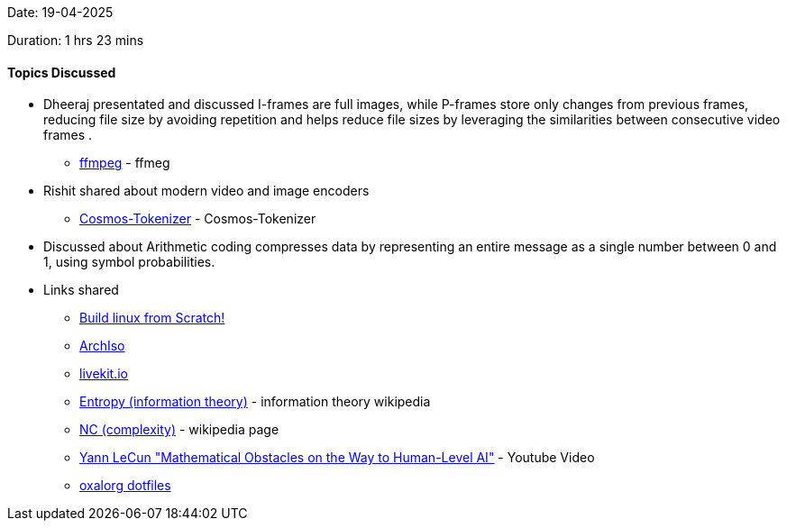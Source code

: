Date: 19-04-2025

Duration: 1 hrs 23 mins

==== Topics Discussed

* Dheeraj presentated and discussed I-frames are full images, while P-frames store only changes from previous frames, reducing file size by avoiding repetition and helps reduce file sizes by leveraging the similarities between consecutive video frames .
    ** link:http://dranger.com/ffmpeg[ffmpeg^] - ffmeg 
* Rishit shared about modern video and image encoders
    ** link:https://github.com/NVIDIA/Cosmos-Tokenizer[Cosmos-Tokenizer^] - Cosmos-Tokenizer
* Discussed about Arithmetic coding compresses data by representing an entire message as a single number between 0 and 1, using symbol probabilities.
* Links shared
    ** link:https://www.linuxfromscratch.org[Build linux from Scratch!^] 
    ** link:https://wiki.archlinux.org/title/Archiso[ArchIso^] 
    ** link:https://livekit.io/[livekit.io^] 
    ** link:https://en.wikipedia.org/wiki/Entropy_%28information_theory%29[Entropy (information theory)^] - information theory wikipedia
    ** link:https://en.wikipedia.org/wiki/NC_(complexity)[NC (complexity)^] - wikipedia page
    ** link:https://www.youtube.com/watch?v=ETZfkkv6V7Y[Yann LeCun "Mathematical Obstacles on the Way to Human-Level AI"^] - Youtube Video
    ** link:https://github.com/oxalorg/dotfiles[oxalorg dotfiles^] 